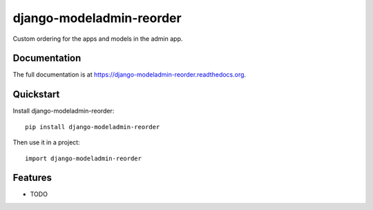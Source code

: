 =============================
django-modeladmin-reorder
=============================

.. image:: https://badge.fury.io/py/django-modeladmin-reorder.png
    :target: https://badge.fury.io/py/django-modeladmin-reorder

.. image:: https://travis-ci.org/mishbahr/django-modeladmin-reorder.png?branch=master
    :target: https://travis-ci.org/mishbahr/django-modeladmin-reorder

.. image:: https://coveralls.io/repos/mishbahr/django-modeladmin-reorder/badge.png?branch=master
    :target: https://coveralls.io/r/mishbahr/django-modeladmin-reorder?branch=master

Custom ordering for the apps and models in the admin app.

Documentation
-------------

The full documentation is at https://django-modeladmin-reorder.readthedocs.org.

Quickstart
----------

Install django-modeladmin-reorder::

    pip install django-modeladmin-reorder

Then use it in a project::

    import django-modeladmin-reorder

Features
--------

* TODO